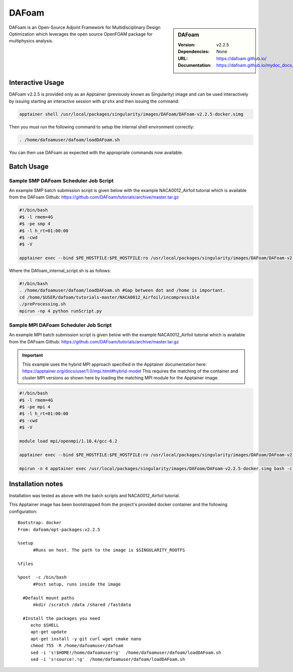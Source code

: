 DAFoam
========

.. sidebar:: DAFoam

   :Version: v2.2.5
   :Dependencies: None
   :URL: https://dafoam.github.io/
   :Documentation: https://dafoam.github.io/mydoc_docs_user_guides.html


DAFoam is an Open-Source Adjoint Framework for Multidisciplinary Design Optimization which leverages the open source OpenFOAM package for multiphysics analysis.


Interactive Usage
-----------------

DAFoam v2.2.5 is provided only as an Apptainer (previously known as Singularity) image and can be used interactively by issuing starting an interactive session with ``qrshx`` and then issuing the command:   

.. code-block:: bash

    apptainer shell /usr/local/packages/singularity/images/DAFoam/DAFoam-v2.2.5-docker.simg

Then you must run the following command to setup the internal shell environment correctly: 

.. code-block:: bash

    . /home/dafoamuser/dafoam/loadDAFoam.sh

You can then use DAFoam as expected with the appropriate commands now available.

Batch Usage
------------

Sample SMP DAFoam Scheduler Job Script
"""""""""""""""""""""""""""""""""""""""""

An example SMP batch submission script is given below with the example NACA0012_Airfoil tutorial which is available from the DAFoam Github: https://github.com/DAFoam/tutorials/archive/master.tar.gz 

.. code-block:: bash

    #!/bin/bash
    #$ -l rmem=4G
    #$ -pe smp 4
    #$ -l h_rt=01:00:00
    #$ -cwd
    #$ -V

    apptainer exec --bind $PE_HOSTFILE:$PE_HOSTFILE:ro /usr/local/packages/singularity/images/DAFoam/DAFoam-v2.2.5-docker.simg /home/$USER/dafoam/tutorials-master/NACA0012_Airfoil/incompressible/DAfoam_internal_script.sh #All one line.

Where the DAfoam_internal_script.sh is as follows: 

.. code-block:: bash

    #!/bin/bash
    . /home/dafoamuser/dafoam/loadDAFoam.sh #Gap between dot and /home is important.
    cd /home/$USER/dafoam/tutorials-master/NACA0012_Airfoil/incompressible
    ./preProcessing.sh
    mpirun -np 4 python runScript.py


Sample MPI DAFoam Scheduler Job Script
"""""""""""""""""""""""""""""""""""""""""

An example MPI batch submission script is given below with the example NACA0012_Airfoil tutorial which is available from the DAFoam Github: https://github.com/DAFoam/tutorials/archive/master.tar.gz 

.. important:: 

    This example uses the hybrid MPI approach specified in the Apptainer documentation here: https://apptainer.org/docs/user/1.0/mpi.html#hybrid-model
    This requires the matching of the container and cluster MPI versions as shown here by loading the matching MPI module for the Apptainer image.

.. code-block:: bash

    #!/bin/bash
    #$ -l rmem=4G
    #$ -pe mpi 4
    #$ -l h_rt=01:00:00
    #$ -cwd
    #$ -V
    
    module load mpi/openmpi/1.10.4/gcc-6.2

    apptainer exec --bind $PE_HOSTFILE:$PE_HOSTFILE:ro /usr/local/packages/singularity/images/DAFoam/DAFoam-v2.2.5-docker.simg bash -c ". /home/dafoamuser/dafoam/loadDAFoam.sh && cd /home/$USER/dafoam/tutorials-master/NACA0012_Airfoil/incompressible/ && ./preProcessing.sh"

    mpirun -n 4 apptainer exec /usr/local/packages/singularity/images/DAFoam/DAFoam-v2.2.5-docker.simg bash -c ". /home/dafoamuser/dafoam/loadDAFoam.sh && cd /home/$USER/dafoam/tutorials-master/NACA0012_Airfoil/incompressible/ && python runScript.py"


Installation notes
------------------

Installation was tested as above with the batch scripts and NACA0012_Airfoil tutorial.

This Apptainer image has been bootstrapped from the project's provided docker container and the following configuration: ::

    Bootstrap: docker
    From: dafoam/opt-packages:v2.2.5

    %setup
          #Runs on host. The path to the image is $SINGULARITY_ROOTFS

    %files

    %post  -c /bin/bash
          #Post setup, runs inside the image

      #Default mount paths
          mkdir /scratch /data /shared /fastdata

      #Install the packages you need
         echo $SHELL
         apt-get update
         apt-get install -y git curl wget cmake nano
         chmod 755 -R /home/dafoamuser/dafoam
         sed -i 's!$HOME!/home/dafoamuser!g'  /home/dafoamuser/dafoam/loadDAFoam.sh
         sed -i 's!source!.!g'  /home/dafoamuser/dafoam/loadDAFoam.sh
